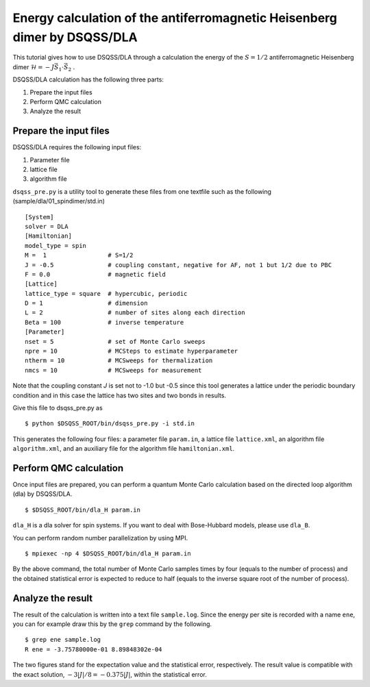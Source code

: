 Energy calculation of the antiferromagnetic Heisenberg dimer by DSQSS/DLA
==========================================================================

This tutorial gives how to use DSQSS/DLA through a calculation the energy of the :math:`S=1/2` antiferromagnetic Heisenberg dimer :math:`\mathcal{H} = -J \vec{S}_1 \cdot \vec{S}_2` .

DSQSS/DLA calculation has the following three parts:

1. Prepare the input files
2. Perform QMC calculation
3. Analyze the result


Prepare the input files
************************

DSQSS/DLA requires the following input files:

#. Parameter file
#. lattice file
#. algorithm file

``dsqss_pre.py`` is a utility tool to generate these files from one textfile such as the following (sample/dla/01_spindimer/std.in)
::

  [System]
  solver = DLA
  [Hamiltonian]
  model_type = spin
  M =  1                 # S=1/2
  J = -0.5               # coupling constant, negative for AF, not 1 but 1/2 due to PBC
  F = 0.0                # magnetic field
  [Lattice]
  lattice_type = square  # hypercubic, periodic
  D = 1                  # dimension
  L = 2                  # number of sites along each direction
  Beta = 100             # inverse temperature
  [Parameter]
  nset = 5               # set of Monte Carlo sweeps
  npre = 10              # MCSteps to estimate hyperparameter
  ntherm = 10            # MCSweeps for thermalization
  nmcs = 10              # MCSweeps for measurement

Note that the coupling constant `J` is set not to -1.0 but -0.5
since this tool generates a lattice under the periodic boundary condition
and in this case the lattice has two sites and two bonds in results.

Give this file to dsqss_pre.py as ::

  $ python $DSQSS_ROOT/bin/dsqss_pre.py -i std.in

This generates the following four files:
a parameter file ``param.in``, a lattice file ``lattice.xml``, an algorithm file ``algorithm.xml``, and an auxiliary file for the algorithm file ``hamiltonian.xml``.

Perform QMC calculation
************************

Once input files are prepared, you can perform a quantum Monte Carlo calculation based on the directed loop algorithm (dla) by DSQSS/DLA.
::

  $ $DSQSS_ROOT/bin/dla_H param.in

``dla_H`` is a dla solver for spin systems. If you want to deal with Bose-Hubbard models, please use ``dla_B``.

You can perform random number parallelization by using MPI.
::

  $ mpiexec -np 4 $DSQSS_ROOT/bin/dla_H param.in

By the above command, the total number of Monte Carlo samples times by four (equals to the number of process)
and the obtained statistical error is expected to reduce to half (equals to the inverse square root of the number of process).

Analyze the result
*******************

The result of the calculation is written into a text file ``sample.log``.
Since the energy per site is recorded with a name ``ene``,
you can for example draw this by the ``grep`` command by the following.
::

  $ grep ene sample.log
  R ene = -3.75780000e-01 8.89848302e-04

The two figures stand for the expectation value and the statistical error, respectively.
The result value is compatible with the exact solution, :math:`-3|J|/8 = -0.375|J|`, within the statistical error.
